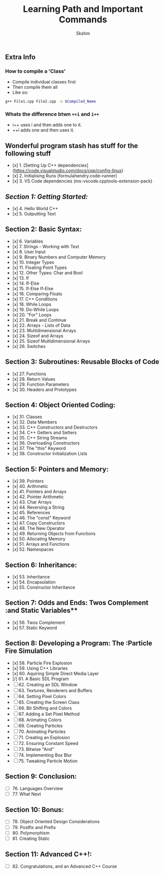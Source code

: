 #+title: Learning Path and Important Commands
#+author: Skshm

** Extra Info
*** How to compile a 'Class'

+ Compile individual classes first
+ Then compile them all
+ Like so:
#+BEGIN_SRC bash
g++ File1.cpp File2.cpp -o $Compiled_Name
#+END_SRC

*** Whats the difference btwn =++i= and =i++=

+ i++ uses i and then adds one to it.
+ ++i adds one and then uses it.

** Wonderful program stash has stuff for the following stuff

+ [x] 1. [Setting Up C++ dependencies](https://code.visualstudio.com/docs/cpp/config-linux)
+ [x] 2. Initialising Runs (formulahendry.code-runner)
+ [x] 3. VS Code dependencies (ms-vscode.cpptools-extension-pack)

** [[s][Section 1: Getting Started:]]

+ [x] 4. Hello World C++
+ [x] 5. Outputting Text

** Section 2: Basic Syntax:

+ [x] 6. Variables
+ [x] 7. Strings - Working with Text
+ [x] 8. User Input
+ [x] 9. Binary Numbers and Computer Memory
+ [x] 10. Integer Types
+ [x] 11. Floating Point Types
+ [x] 12. Other Types: Char and Bool
+ [x] 13. If
+ [x] 14. If-Else
+ [x] 15. If-Else If-Else
+ [x] 16. Comparing Floats
+ [x] 17. C++ Conditions
+ [x] 18. While Loops
+ [x] 19. Do-While Loops
+ [x] 20. "For" Loops
+ [x] 21. Break and Continue
+ [x] 22. Arrays - Lists of Data
+ [x] 23. Multidimensional Arrays
+ [x] 24. Sizeof and Arrays
+ [x] 25. Sizeof Multidimensional Arrays
+ [x] 26. Switches

** Section 3: Subroutines: Reusable Blocks of Code

+ [x] 27. Functions
+ [x] 28. Return Values
+ [x] 29. Function Parameters
+ [x] 30. Headers and Prototypes

** Section 4: Object Oriented Coding:

+ [x] 31. Classes
+ [x] 32. Data Members
+ [x] 33. C++ Constructors and Destructors
+ [x] 34. C++ Getters and Setters
+ [x] 35. C++ String Streams
+ [x] 36. Overloading Constructors
+ [x] 37. The "this" Keyword
+ [x] 38. Constructor Initialization Lists

** Section 5: Pointers and Memory:

+ [x] 39. Pointers
+ [x] 40. Arithmetic
+ [x] 41. Pointers and Arrays
+ [x] 42. Pointer Arithmetic
+ [x] 43. Char Arrays
+ [x] 44. Reversing a String
+ [x] 45. References
+ [x] 46. The "const" Keyword
+ [x] 47. Copy Constructors
+ [x] 48. The New Operator
+ [x] 49. Returning Objects from Functions
+ [x] 50. Allocating Memory
+ [x] 51. Arrays and Functions
+ [x] 52. Namespaces

** Section 6: Inheritance:

+ [x] 53. Inheritance
+ [x] 54. Encapsulation
+ [x] 55. Constructor Inheritance

** Section 7: Odds and Ends: Twos Complement :and Static Variables**

+ [x] 56. Twos Complement
+ [x] 57. Static Keyword

** Section 8: Developing a Program: The :Particle Fire Simulation

+ [x] 58. Particle Fire Explosion
+ [x] 59. Using C++ Libraries
+ [x] 60. Aquiring Simple Direct Media Layer
+ [/] 61. A Basic SDL Program
+ [ ] 62. Creating an SDL Window
+ [ ] 63. Textures, Renderers and Buffers
+ [ ] 64. Setting Pixel Colors
+ [ ] 65. Creating the Screen Class
+ [ ] 66. Bit Shifting and Colors
+ [ ] 67. Adding a Set Pixel Method
+ [ ] 68. Animating Colors
+ [ ] 69. Creating Particles
+ [ ] 70. Animating Particles
+ [ ] 71. Creating an Explosion
+ [ ] 72. Ensuring Constant Speed
+ [ ] 73. Bitwise "And"
+ [ ] 74. Implementing Box Blur
+ [ ] 75. Tweaking Particle Motion

** Section 9: Conclusion:

+ [ ] 76. Languages Overview
+ [ ] 77. What Next

** Section 10: Bonus:

+ [ ] 78. Object Oriented Design Considerations
+ [ ] 79. Postfix and Prefix
+ [ ] 80. Polymorphism
+ [ ] 81. Creating Static

** Section 11: Advanced C++!:

+ [ ] 82. Congratulations, and an Advanced C++ Course
